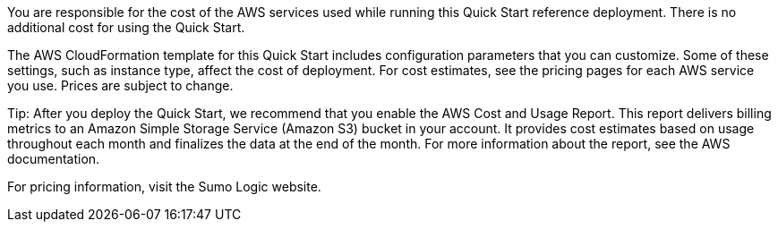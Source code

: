 // Include details about any licenses and how to sign up. Provide links as appropriate. If no licenses are required, clarify that. The following paragraphs provide examples of details you can provide. Remove italics, and rephrase as appropriate.

You are responsible for the cost of the AWS services used while running this Quick Start 
reference deployment. There is no additional cost for using the Quick Start. 

The AWS CloudFormation template for this Quick Start includes configuration parameters 
that you can customize. Some of these settings, such as instance type, affect the cost of 
deployment. For cost estimates, see the pricing pages for each AWS service you use. Prices 
are subject to change. 

Tip: After you deploy the Quick Start, we recommend that you enable the AWS Cost 
and Usage Report. This report delivers billing metrics to an Amazon Simple Storage 
Service (Amazon S3) bucket in your account. It provides cost estimates based on 
usage throughout each month and finalizes the data at the end of the month. For 
more information about the report, see the AWS documentation. 

For pricing information, visit the Sumo Logic website. 